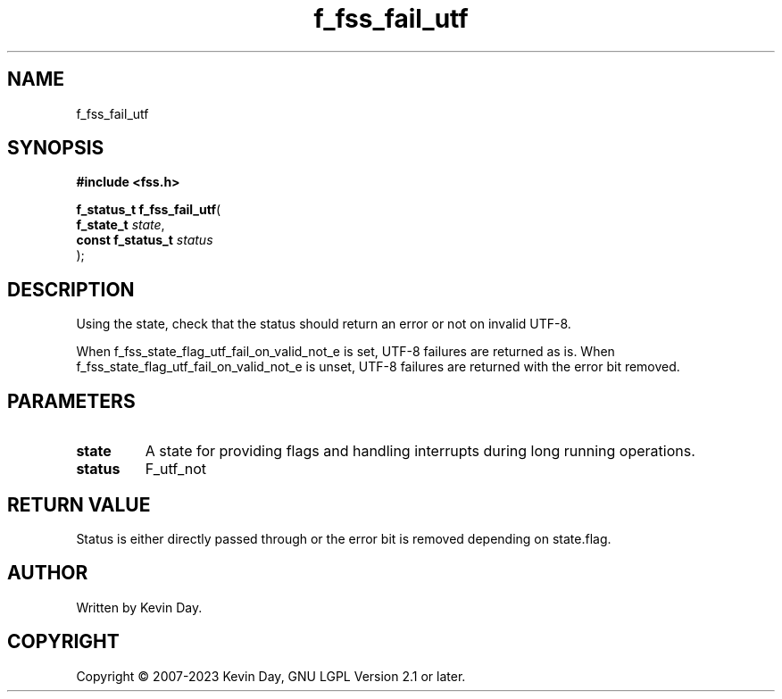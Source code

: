 .TH f_fss_fail_utf "3" "July 2023" "FLL - Featureless Linux Library 0.6.6" "Library Functions"
.SH "NAME"
f_fss_fail_utf
.SH SYNOPSIS
.nf
.B #include <fss.h>
.sp
\fBf_status_t f_fss_fail_utf\fP(
    \fBf_state_t        \fP\fIstate\fP,
    \fBconst f_status_t \fP\fIstatus\fP
);
.fi
.SH DESCRIPTION
.PP
Using the state, check that the status should return an error or not on invalid UTF-8.
.PP
When f_fss_state_flag_utf_fail_on_valid_not_e is set, UTF-8 failures are returned as is. When f_fss_state_flag_utf_fail_on_valid_not_e is unset, UTF-8 failures are returned with the error bit removed.
.SH PARAMETERS
.TP
.B state
A state for providing flags and handling interrupts during long running operations.

.TP
.B status
F_utf_not


.SH RETURN VALUE
.PP
Status is either directly passed through or the error bit is removed depending on state.flag.
.SH AUTHOR
Written by Kevin Day.
.SH COPYRIGHT
.PP
Copyright \(co 2007-2023 Kevin Day, GNU LGPL Version 2.1 or later.
